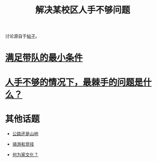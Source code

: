 :PROPERTIES:
:ID:       17854b8e-c107-4f51-9500-40a3492ab80d
:LAST_MODIFIED: [2021-08-07 Sat 13:57]
:END:
#+TITLE: 解决某校区人手不够问题
#+CREATED:       [2020-11-17 Tue 21:10]
#+LAST_MODIFIED: [2021-08-07 Sat 13:57]
#+filetags: casdu

讨论源自于[[http://bbs.casdu.cn/forum.php?mod=viewthread&tid=11876&extra=&page=1][帖子]]。

* [[file:20201117211945.org][满足带队的最小条件]]

* [[file:20201117211844.org][人手不够的情况下，最棘手的问题是什么？]]

* 其他话题

- [[file:20201117212457.org][公路还是山地]]

- [[file:20201117213215.org][骑游和竞技]]

- [[file:20201117215154.org][何为家文化？]]

